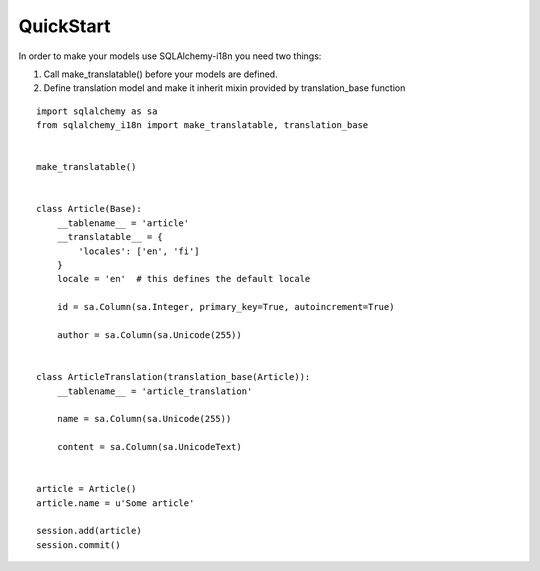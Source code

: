 QuickStart
----------


In order to make your models use SQLAlchemy-i18n you need two things:

1. Call make_translatable() before your models are defined.
2. Define translation model and make it inherit mixin provided by translation_base function


::


    import sqlalchemy as sa
    from sqlalchemy_i18n import make_translatable, translation_base


    make_translatable()


    class Article(Base):
        __tablename__ = 'article'
        __translatable__ = {
            'locales': ['en', 'fi']
        }
        locale = 'en'  # this defines the default locale

        id = sa.Column(sa.Integer, primary_key=True, autoincrement=True)

        author = sa.Column(sa.Unicode(255))


    class ArticleTranslation(translation_base(Article)):
        __tablename__ = 'article_translation'

        name = sa.Column(sa.Unicode(255))

        content = sa.Column(sa.UnicodeText)


    article = Article()
    article.name = u'Some article'

    session.add(article)
    session.commit()
